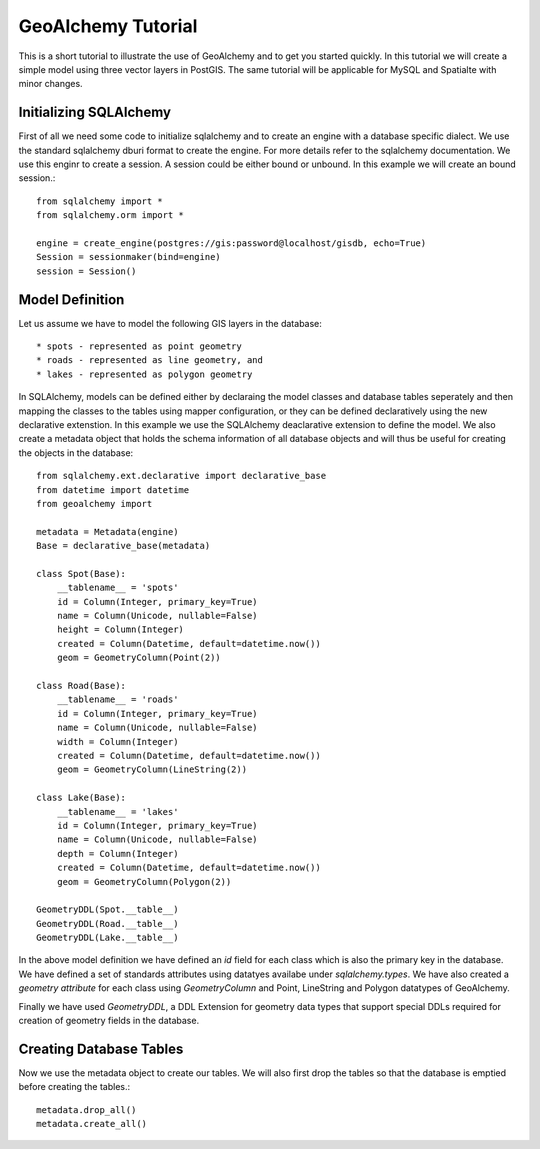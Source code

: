 GeoAlchemy Tutorial
===================

This is a short tutorial to illustrate the use of GeoAlchemy and to get
you started quickly. In this tutorial we will create a simple model using
three vector layers in PostGIS. The same tutorial will be applicable for
MySQL and Spatialte with minor changes.

Initializing SQLAlchemy
-----------------------

First of all we need some code to initialize sqlalchemy and to create an
engine with a database specific dialect. We use the standard sqlalchemy
dburi format to create the engine. For more details refer to the sqlalchemy
documentation. We use this enginr to create a session. A session could be
either bound or unbound. In this example we will create an bound session.::

    from sqlalchemy import *
    from sqlalchemy.orm import *

    engine = create_engine(postgres://gis:password@localhost/gisdb, echo=True)
    Session = sessionmaker(bind=engine)
    session = Session()

Model Definition
----------------

Let us assume we have to model the following GIS layers in the database::

    * spots - represented as point geometry
    * roads - represented as line geometry, and
    * lakes - represented as polygon geometry

In SQLAlchemy, models can be defined either by declaraing the model classes
and database tables seperately and then mapping the classes to the tables
using mapper configuration, or they can be defined declaratively using the
new declarative extenstion. In this example we use the SQLAlchemy deaclarative
extension to define the model. We also create a metadata object that holds
the schema information of all database objects and will thus be useful for
creating the objects in the database::

    from sqlalchemy.ext.declarative import declarative_base
    from datetime import datetime
    from geoalchemy import 

    metadata = Metadata(engine)
    Base = declarative_base(metadata)

    class Spot(Base):
        __tablename__ = 'spots'
        id = Column(Integer, primary_key=True)
        name = Column(Unicode, nullable=False)
        height = Column(Integer)
        created = Column(Datetime, default=datetime.now())
        geom = GeometryColumn(Point(2))

    class Road(Base):
        __tablename__ = 'roads'
        id = Column(Integer, primary_key=True)
        name = Column(Unicode, nullable=False)
        width = Column(Integer)
        created = Column(Datetime, default=datetime.now())
        geom = GeometryColumn(LineString(2))

    class Lake(Base):
        __tablename__ = 'lakes'
        id = Column(Integer, primary_key=True)
        name = Column(Unicode, nullable=False)
        depth = Column(Integer)
        created = Column(Datetime, default=datetime.now())
        geom = GeometryColumn(Polygon(2))

    GeometryDDL(Spot.__table__)
    GeometryDDL(Road.__table__)
    GeometryDDL(Lake.__table__)

In the above model definition we have defined an `id` field for each class
which is also the primary key in the database. We have defined a set of
standards attributes using datatyes availabe under `sqlalchemy.types`. We
have also created a `geometry attribute` for each class using `GeometryColumn`
and Point, LineString and Polygon datatypes of GeoAlchemy.

Finally we have used `GeometryDDL`, a DDL Extension for geometry data types
that support special DDLs required for creation of geometry fields in the
database.

Creating Database Tables
------------------------

Now we use the metadata object to create our tables. We will also first drop
the tables so that the database is emptied before creating the tables.::

    metadata.drop_all()
    metadata.create_all()



